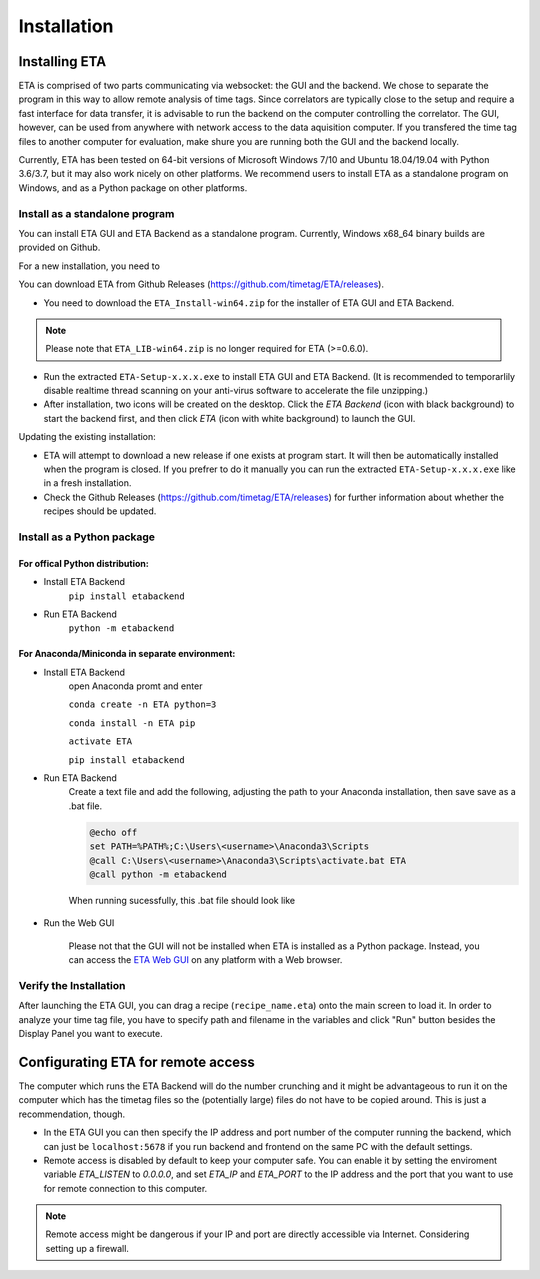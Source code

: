 ============
Installation
============

Installing ETA
--------
ETA is comprised of two parts communicating via websocket: the GUI and the backend. We chose to separate the program in this way to allow remote analysis of time tags. Since correlators are typically close to the setup and require a fast interface for data transfer, it is advisable to run the backend on the computer controlling the correlator. The GUI, however, can be used from anywhere with network access to the data aquisition computer. If you transfered the time tag files to another computer for evaluation, make shure you are running both the GUI and the backend locally.

Currently, ETA has been tested on 64-bit versions of Microsoft Windows 7/10 and Ubuntu 18.04/19.04 with Python 3.6/3.7, but it may also work nicely on other platforms. We recommend users to install ETA as a standalone program on Windows, and as a Python package on other platforms. 

Install as a standalone program
......

You can install ETA GUI and ETA Backend as a standalone program. Currently, Windows x68_64 binary builds are provided on Github.

For a new installation, you need to

You can download ETA from Github Releases (https://github.com/timetag/ETA/releases). 
  
*      You need to download the ``ETA_Install-win64.zip`` for the installer of ETA GUI and ETA Backend. 

.. note::
    Please note that ``ETA_LIB-win64.zip`` is no longer required for ETA (>=0.6.0).
 
*       Run the extracted ``ETA-Setup-x.x.x.exe`` to install ETA GUI and ETA Backend. (It is recommended to temporarlily disable realtime thread scanning on your anti-virus software to accelerate the file unzipping.)

*       After installation, two icons will be created on the desktop. Click the `ETA Backend` (icon with black background) to start the backend first, and then click `ETA` (icon with white background) to launch the GUI.

Updating the existing installation:

*       ETA will attempt to download a new release if one exists at program start. It will then be automatically installed when the program is closed. If you prefrer to do it manually you can run the extracted ``ETA-Setup-x.x.x.exe`` like in a fresh installation. 
  
*       Check the Github Releases (https://github.com/timetag/ETA/releases) for further information about whether the recipes should be updated.


Install as a Python package
......
For offical Python distribution:
,,,,

* Install ETA Backend 
    ``pip install etabackend``
    
* Run ETA Backend
    ``python -m etabackend``
For Anaconda/Miniconda in separate environment:
,,,,

* Install ETA Backend 
    open Anaconda promt and enter
    
    ``conda create -n ETA python=3``
     
    ``conda install -n ETA pip``
    
    ``activate ETA``
    
    ``pip install etabackend``
    
* Run ETA Backend
    Create a text file and add the following, adjusting the path to your Anaconda installation, then save save as a .bat file. 
    
    .. code::
    
            @echo off
            set PATH=%PATH%;C:\Users\<username>\Anaconda3\Scripts
            @call C:\Users\<username>\Anaconda3\Scripts\activate.bat ETA
            @call python -m etabackend
    
    When running sucessfully, this .bat file should look like
    
    .. figure:: _static/ETA_backend.jpg
        :align: center
        :width: 50 %
        
* Run the Web GUI

     Please not that the GUI will not be installed when ETA is installed as a Python package. Instead, you can access the  `ETA Web GUI <https://timetag.github.io/ETA/gui/src/renderer/>`_ on any platform with a Web browser.

Verify the Installation
......

After launching the ETA GUI, you can drag a recipe (``recipe_name.eta``) onto the main screen to load it. In order to analyze your time tag file, you have to specify path and filename in the variables and click "Run" button besides the Display Panel you want to execute.


Configurating ETA for remote access
--------

The computer which runs the ETA Backend will do the number crunching and it might be advantageous to run it on the computer which has the timetag files so the (potentially large) files do not have to be copied around. This is just a recommendation, though. 

*   In the ETA GUI you can then specify the IP address and port number of the computer running the backend, which can just be ``localhost:5678`` if you run backend and frontend on the same PC with the default settings. 

*   Remote access is disabled by default to keep your computer safe. You can enable it by setting the enviroment variable `ETA_LISTEN` to `0.0.0.0`, and set `ETA_IP` and `ETA_PORT` to the IP address and the port that you want to use for remote connection to this computer. 
  
.. note::
     Remote access might be dangerous if your IP and port are directly accessible via Internet. Considering setting up a firewall.
